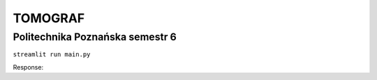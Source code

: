 TOMOGRAF
########
Politechnika Poznańska semestr 6
++++++++++++++++++++++++++++++++++++++++++++
``streamlit run main.py``

Response::

